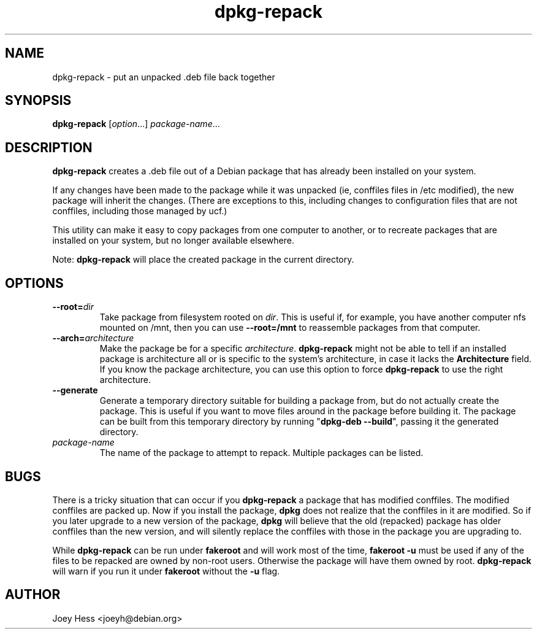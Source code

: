 .TH dpkg\-repack 1 "2014-11-15" 1.40 "dpkg suite"
.SH NAME
dpkg\-repack \- put an unpacked .deb file back together
.SH SYNOPSIS
\fBdpkg\-repack\fP [\fIoption\fP...] \fIpackage-name\fP...
.br
.SH DESCRIPTION
.B dpkg\-repack
creates a .deb file out of a Debian package
that has already been installed on your system.

If any changes have been made to the package while it was unpacked (ie,
conffiles files in /etc modified), the new package will inherit the
changes. (There are exceptions to this, including changes to configuration
files that are not conffiles, including those managed by ucf.)

This utility can make it easy to copy packages from one computer
to another, or to recreate packages that are installed on your
system, but no longer available elsewhere.

Note:
.B dpkg\-repack
will place the created package in the current directory.

.SH OPTIONS

.TP
.BI \-\-root= dir
Take package from filesystem rooted on \fIdir\fP. This is useful if, for
example, you have another computer nfs mounted on /mnt, then you can use
\fB\-\-root=/mnt\fP to reassemble packages from that computer.

.TP
.BI \-\-arch= architecture
Make the package be for a specific \fIarchitecture\fP.
.B dpkg\-repack
might not be able to tell if an installed package is architecture all or
is specific to the system's architecture, in case it lacks the
.B Architecture
field. If you know the package architecture, you can use this option to force
.B dpkg\-repack
to use the right architecture.

.TP
.B \-\-generate
Generate a temporary directory suitable for building a package from, but do
not actually create the package. This is useful if you want to move files
around in the package before building it. The package can be built from
this temporary directory by running "\fBdpkg\-deb \-\-build\fP", passing it
the generated directory.

.TP
.I package-name
The name of the package to attempt to repack. Multiple packages can be listed.

.SH BUGS

There is a tricky situation that can occur if you \fBdpkg\-repack\fP a package
that has modified conffiles. The modified conffiles are packed up. Now if
you install the package, \fBdpkg\fP does not realize that the conffiles
in it are modified. So if you later upgrade to a new version of the package,
\fBdpkg\fP will believe that the old (repacked) package has older conffiles
than the new version, and will silently replace the conffiles with those in
the package you are upgrading to.

.P

While \fBdpkg\-repack\fP can be run under \fBfakeroot\fP and will work
most of the time, \fBfakeroot \-u\fP must be used if any of the files to be
repacked are owned by non-root users. Otherwise the package will have them
owned by root.
\fBdpkg\-repack\fP will warn if you run it under \fBfakeroot\fP without
the \fB\-u\fP flag.

.SH AUTHOR
Joey Hess <joeyh@debian.org>
